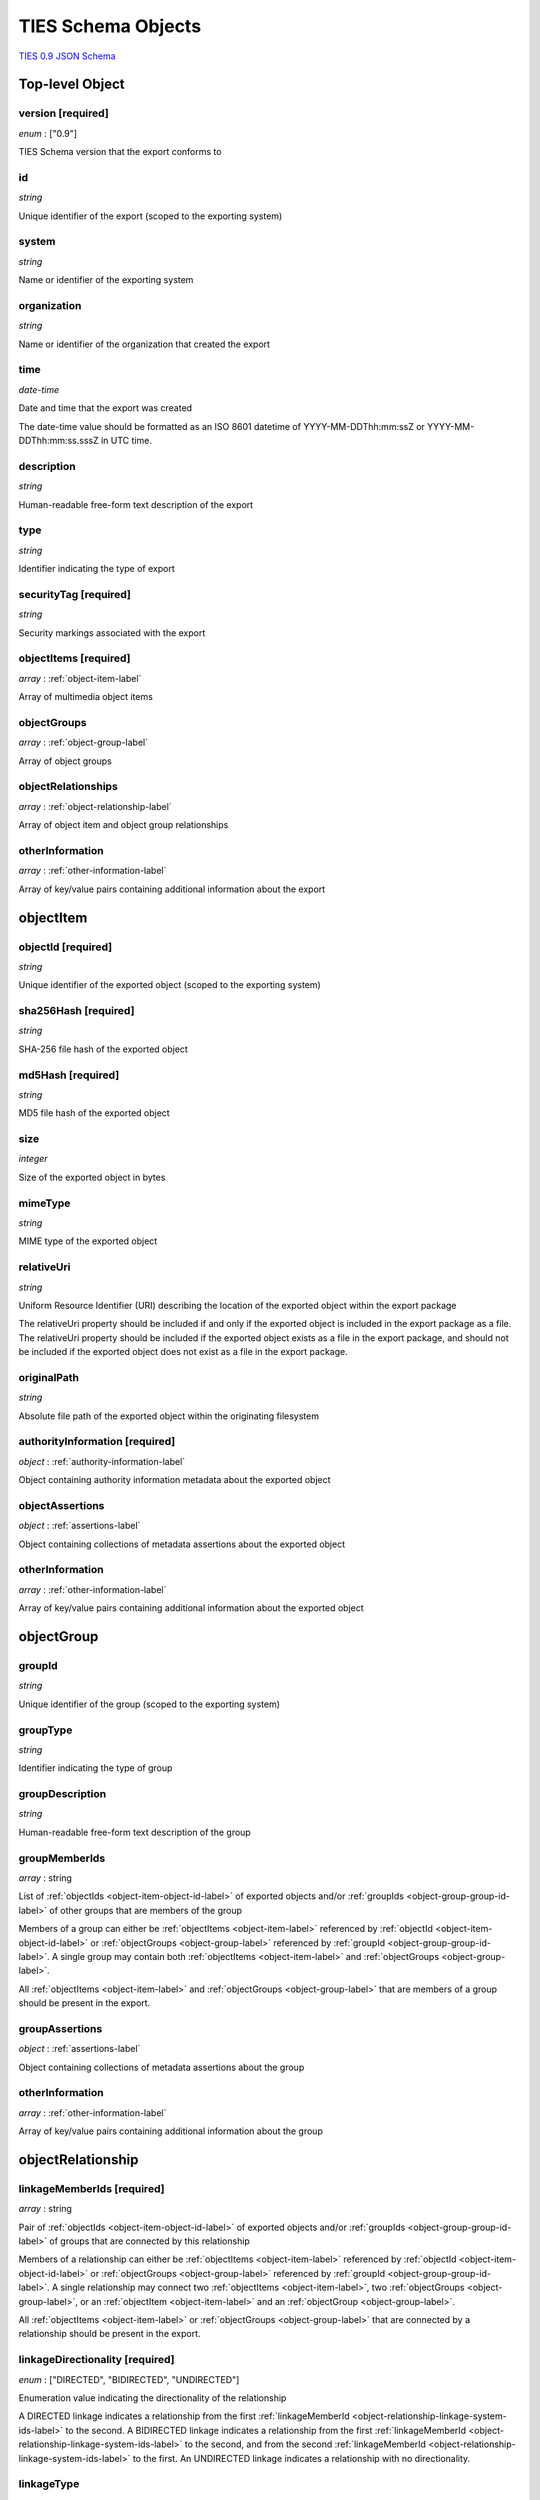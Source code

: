 .. _schema-label:

TIES Schema Objects
*******************

`TIES 0.9 JSON Schema <../../schemata/ties-base.json>`_

.. _top-level-label:

**Top-level Object**
====================

version **[required]**
----------------------

*enum* : ["0.9"]

TIES Schema version that the export conforms to

id
--

*string*

Unique identifier of the export (scoped to the exporting system)

system
------

*string*

Name or identifier of the exporting system

organization
------------

*string*

Name or identifier of the organization that created the export

time
----

*date-time*

Date and time that the export was created

The date-time value should be formatted as an ISO 8601 datetime of YYYY-MM-DDThh:mm:ssZ or YYYY-MM-DDThh:mm:ss.sssZ in
UTC time.

description
-----------

*string*

Human-readable free-form text description of the export

type
----

*string*

Identifier indicating the type of export

securityTag **[required]**
--------------------------

*string*

Security markings associated with the export

.. _top-level-object-items-label:

objectItems **[required]**
--------------------------

*array* : :ref:`object-item-label`

Array of multimedia object items

.. _top-level-object-groups-label:

objectGroups
------------

*array* : :ref:`object-group-label`

Array of object groups

objectRelationships
-------------------

*array* : :ref:`object-relationship-label`

Array of object item and object group relationships

otherInformation
----------------

*array* : :ref:`other-information-label`

Array of key/value pairs containing additional information about the export


.. _object-item-label:

**objectItem**
==============

.. _object-item-object-id-label:

objectId **[required]**
-----------------------

*string*

Unique identifier of the exported object (scoped to the exporting system)

sha256Hash **[required]**
-------------------------

*string*

SHA-256 file hash of the exported object

md5Hash **[required]**
----------------------

*string*

MD5 file hash of the exported object

size
----

*integer*

Size of the exported object in bytes

mimeType
--------

*string*

MIME type of the exported object

relativeUri
-----------

*string*

Uniform Resource Identifier (URI) describing the location of the exported object within the export package

The relativeUri property should be included if and only if the exported object is included in the export package as a
file. The relativeUri property should be included if the exported object exists as a file in the export package, and
should not be included if the exported object does not exist as a file in the export package.

originalPath
------------

*string*

Absolute file path of the exported object within the originating filesystem

authorityInformation **[required]**
-----------------------------------

*object* : :ref:`authority-information-label`

Object containing authority information metadata about the exported object

.. _object-item-object-assertions-label:

objectAssertions
----------------

*object* : :ref:`assertions-label`

Object containing collections of metadata assertions about the exported object

otherInformation
----------------

*array* : :ref:`other-information-label`

Array of key/value pairs containing additional information about the exported object


.. _object-group-label:

**objectGroup**
===============

.. _object-group-group-id-label:

groupId
-------

*string*

Unique identifier of the group (scoped to the exporting system)

groupType
---------

*string*

Identifier indicating the type of group

groupDescription
----------------

*string*

Human-readable free-form text description of the group

groupMemberIds
--------------

*array* : string

List of :ref:`objectIds <object-item-object-id-label>` of exported objects and/or
:ref:`groupIds <object-group-group-id-label>` of other groups that are members of the group

Members of a group can either be :ref:`objectItems <object-item-label>` referenced by
:ref:`objectId <object-item-object-id-label>` or :ref:`objectGroups <object-group-label>` referenced by
:ref:`groupId <object-group-group-id-label>`. A single group may contain both :ref:`objectItems <object-item-label>` and
:ref:`objectGroups <object-group-label>`.

All :ref:`objectItems <object-item-label>` and :ref:`objectGroups <object-group-label>` that are members of a group
should be present in the export.

.. _object-group-group-assertions-label:

groupAssertions
---------------

*object* : :ref:`assertions-label`

Object containing collections of metadata assertions about the group

otherInformation
----------------

*array* : :ref:`other-information-label`

Array of key/value pairs containing additional information about the group


.. _object-relationship-label:

**objectRelationship**
======================

.. _object-relationship-linkage-system-ids-label:

linkageMemberIds **[required]**
-------------------------------

*array* : string

Pair of :ref:`objectIds <object-item-object-id-label>` of exported objects and/or
:ref:`groupIds <object-group-group-id-label>` of groups that are connected by this relationship

Members of a relationship can either be :ref:`objectItems <object-item-label>` referenced by
:ref:`objectId <object-item-object-id-label>` or :ref:`objectGroups <object-group-label>` referenced by
:ref:`groupId <object-group-group-id-label>`. A single relationship may connect two
:ref:`objectItems <object-item-label>`, two :ref:`objectGroups <object-group-label>`, or an
:ref:`objectItem <object-item-label>` and an :ref:`objectGroup <object-group-label>`.

All :ref:`objectItems <object-item-label>` or :ref:`objectGroups <object-group-label>` that are connected by a
relationship should be present in the export.

linkageDirectionality **[required]**
------------------------------------

*enum* : ["DIRECTED", "BIDIRECTED", "UNDIRECTED"]

Enumeration value indicating the directionality of the relationship

A DIRECTED linkage indicates a relationship from the first
:ref:`linkageMemberId <object-relationship-linkage-system-ids-label>` to the second. A BIDIRECTED linkage indicates a
relationship from the first :ref:`linkageMemberId <object-relationship-linkage-system-ids-label>` to the second, and
from the second :ref:`linkageMemberId <object-relationship-linkage-system-ids-label>` to the first. An UNDIRECTED
linkage indicates a relationship with no directionality.

linkageType
-----------

*string*

Identifier indicating the type of relationship

linkageAssertionId
------------------

*string*

assertionId of an assertion that is associated with this relationship

The linkageAssertionId can be used to associate an :ref:`objectRelationship <object-relationship-label>` with an
:ref:`assertion <assertions-label>` (either an :ref:`annotation <annotation-label>` or a supplementalDescription
(:ref:`[Data File]<supplemental-description-data-file-label>`,
:ref:`[Data Object] <supplemental-description-data-object-label>`) by referencing the
:ref:`assertion's <assertions-label>` assertionId property.

The referenced assertion should be present within the :ref:`objectAssertions <object-item-object-assertions-label>` of
an :ref:`objectItem <object-item-label>` or the :ref:`groupAssertions <object-group-group-assertions-label>` of an
:ref:`objectGroup <object-group-label>` connected by this relationship.

otherInformation
----------------

*array* : :ref:`other-information-label`

Array of key/value pairs containing additional information about the relationship


.. _other-information-label:

**otherInformation**
====================

key **[required]**
------------------

*string*

value **[required]**
--------------------

*string*, *boolean*, *integer*, *number*


.. _authority-information-label:

**authorityInformation**
========================

.. _authority-information-collection-id-label:

collectionId
------------

*string*

Unique identifier of the collection the exported object is associated with (scoped to the exporting system)

collectionIdLabel
-----------------

*string*

Descriptor indicating the type of collection

collectionIdAlias
-----------------

*string*

Human-readable alias for the :ref:`collectionId <authority-information-collection-id-label>`

collectionDescription
---------------------

*string*

Human-readable free-form text description of the collection

.. _authority-information-sub-collection-id-label:

subCollectionId
---------------

*string*

Unique identifier of the sub-collection the exported object is associated with (scoped to the collection)

subCollectionIdLabel
--------------------

*string*

Descriptor indicating the type of sub-collection

subCollectionIdAlias
--------------------

*string*

Human-readable alias for the :ref:`subCollectionId <authority-information-sub-collection-id-label>`

subCollectionDescription
------------------------

*string*

Human-readable free-form text description of the sub-collection

registrationDate
----------------

*date-time*

Date and time that the exported object was brought into system control

The date-time value should be formatted as an ISO 8601 datetime of YYYY-MM-DDThh:mm:ssZ or YYYY-MM-DDThh:mm:ss.sssZ in
UTC time.

expirationDate
--------------

*date-time*

Date and time that the retention of the exported object expires

The date-time value should be formatted as an ISO 8601 datetime of YYYY-MM-DDThh:mm:ssZ or YYYY-MM-DDThh:mm:ss.sssZ in
UTC time.

owner
-----

*string*

Name or identifier of the owner of the exported object

securityTag **[required]**
--------------------------

*string*

Security markings associated with the exported object


.. _assertions-label:

**assertions**
==============

annotations
-----------

*array* : :ref:`annotation-label`

Array of objects containing metadata annotations about an exported object or group of objects

supplementalDescriptions
------------------------

*array* : :ref:`supplemental-description-data-file-label`, :ref:`supplemental-description-data-object-label`

Array of objects containing metadata about an exported object or group of objects, generated by the exporting system or
other systems


.. _annotation-label:

**annotation**
==============

assertionId **[required]**
--------------------------

*string*

Unique identifier of the assertion (scoped to the exporting system)

.. _annotation-assertion-reference-id-label:

assertionReferenceId
--------------------

*string*

Unique identifier of the assertion within the system that generated it (scoped to the generating system)

The assertionReferenceId can be used to identify the assertion in the system that generated it, when the system that
generated the assertion is not the same as the exporting system.

assertionReferenceIdLabel
-------------------------

*string*

Descriptor indicating the type of :ref:`assertionReferenceId <annotation-assertion-reference-id-label>`

system
------

*string*

Name or identifier of the system that created the assertion

creator
-------

*string*

Name or identifier of the user that created the annotation

time
----

*date-time*

Date and time that the annotation was created

The date-time value should be formatted as an ISO 8601 datetime of YYYY-MM-DDThh:mm:ssZ or YYYY-MM-DDThh:mm:ss.sssZ in
UTC time.

annotationType **[required]**
-----------------------------

*string*

Identifier indicating the type of annotation

key
---

*string*

Key of the annotation, for annotations that represent key/value pairs

value **[required]**
--------------------

*string*

Value of the annotation

itemAction
----------

*string*

Identifier indicating the action or event that is being annotated

itemActionTime
--------------

*date-time*

Date and time that the action or event that is being annotated occurred

The date-time value should be formatted as an ISO 8601 datetime of YYYY-MM-DDThh:mm:ssZ or YYYY-MM-DDThh:mm:ss.sssZ in
UTC time.

securityTag **[required]**
--------------------------

*string*

Security markings associated with the assertion


.. _supplemental-description-data-file-label:

**supplementalDescription (Data File)**
=======================================

assertionId **[required]**
--------------------------

*string*

Unique identifier of the assertion (scoped to the exporting system)

.. _supplemental-description-data-file-assertion-reference-id-label:

assertionReferenceId
--------------------

*string*

Unique identifier of the assertion within the system that generated it (scoped to the generating system)

The assertionReferenceId can be used to identify the assertion in the system that generated it, when the system that
generated the assertion is not the same as the exporting system.

assertionReferenceIdLabel
-------------------------

*string*

Descriptor indicating the type of
:ref:`assertionReferenceId <supplemental-description-data-file-assertion-reference-id-label>`

system
------

*string*

Name or identifier of the system that created the assertion

informationType **[required]**
------------------------------

*string*

Identifier indicating the type of supplemental description

sha256DataHash **[required]**
-----------------------------

*string*

SHA-256 file hash of the supplemental description data file

dataSize **[required]**
-----------------------

*integer*

Size of the supplemental description data file in bytes

dataRelativeUri
---------------

*string*

Uniform Resource Identifier (URI) describing the location of the supplemental description data file within the export
package

securityTag **[required]**
--------------------------

*string*

Security markings associated with the assertion


.. _supplemental-description-data-object-label:

**supplementalDescription (Data Object)**
=========================================

assertionId **[required]**
--------------------------

*string*

Unique identifier of the assertion (scoped to the exporting system)

.. _supplemental-description-data-object-assertion-reference-id-label:

assertionReferenceId
--------------------

*string*

Unique identifier of the assertion within the system that generated it (scoped to the generating system)

The assertionReferenceId can be used to identify the assertion in the system that generated it, when the system that
generated the assertion is not the same as the exporting system.

assertionReferenceIdLabel
-------------------------

*string*

Descriptor indicating the type of
:ref:`assertionReferenceId <supplemental-description-data-object-assertion-reference-id-label>`

system
------

*string*

Name or identifier of the system that created the assertion

informationType **[required]**
------------------------------

*string*

Identifier indicating the type of supplemental description

dataObject **[required]**
-------------------------

*object*

JSON object containing the supplemental description data

Supplemental description data can be embedded directly in the TIES export as the content of the dataObject field. This
can be used as an alternative to :ref:`supplemental-description-data-file-label` to store small amounts of JSON data.

securityTag **[required]**
--------------------------

*string*

Security markings associated with the assertion
